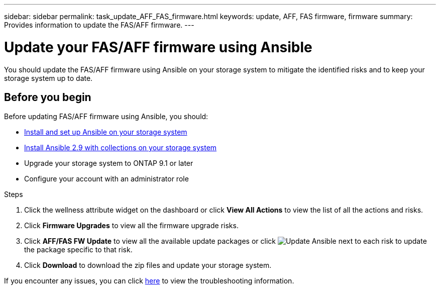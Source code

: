 ---
sidebar: sidebar
permalink: task_update_AFF_FAS_firmware.html
keywords: update, AFF, FAS firmware, firmware
summary: Provides information to update the FAS/AFF firmware.
---

= Update your FAS/AFF firmware using Ansible
:toc: macro
:toclevels: 1
:hardbreaks:
:nofooter:
:icons: font
:linkattrs:
:imagesdir: ./media/

[.lead]
You should update the FAS/AFF firmware using Ansible on your storage system to mitigate the identified risks and to keep your storage system up to date.

== Before you begin

Before updating FAS/AFF firmware using Ansible, you should:

* link:https://netapp.io/2018/10/08/getting-started-with-netapp-and-ansible-install-ansible/[Install and set up Ansible on your storage system]
* link:https://netapp.io/2019/09/17/coming-together-nicely/[Install Ansible 2.9 with collections on your storage system]
* Upgrade your storage system to ONTAP 9.1 or later
* Configure your account with an administrator role

.Steps
. Click the wellness attribute widget on the dashboard or click *View All Actions* to view the list of all the actions and risks.
. Click *Firmware Upgrades* to view all the firmware upgrade risks.
. Click *AFF/FAS FW Update* to view all the available update packages or click image:update_ansible.png[Update Ansible] next to each risk to update the package specific to that risk.
. Click *Download* to download the zip files and update your storage system.

If you encounter any issues, you can click link:https://netapp.io/2019/08/05/dealing-with-the-unexpected/[here] to view the troubleshooting information.
